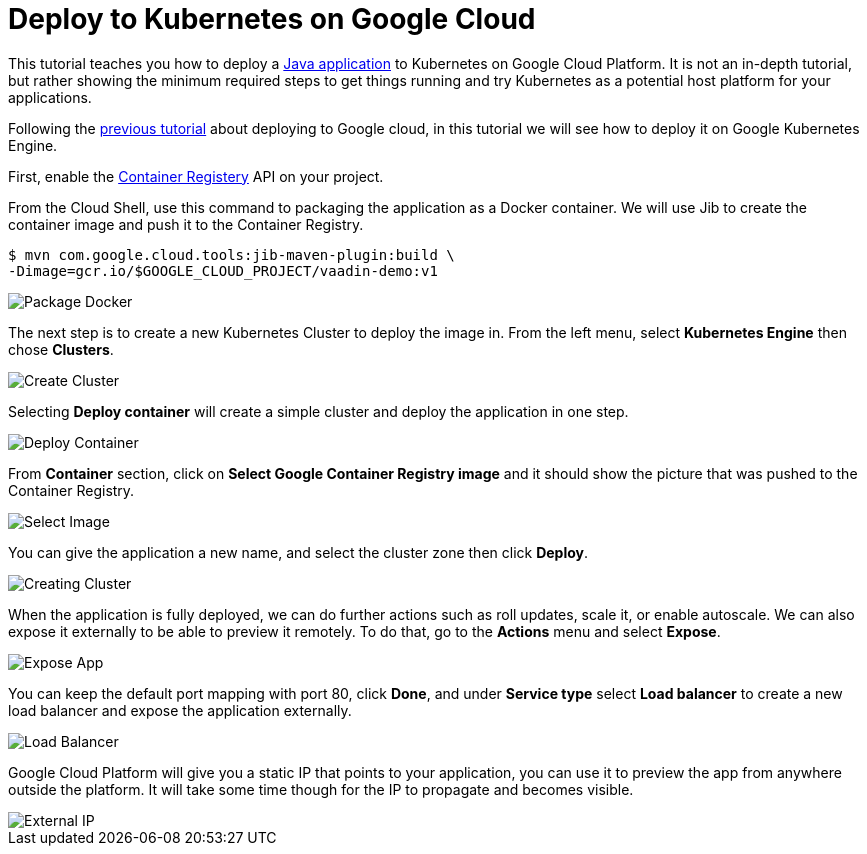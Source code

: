= Deploy to Kubernetes on Google Cloud

:title: Deploy to Kubernetes on Google Cloud
:authors: amahdy
:type: text
:tags: Backend, Cloud, Deploy, Kubernetes, Java
:description: Learn how to deploy Java app to Kubernetes
:repo:
:linkattrs:
:imagesdir: ./images
:related_tutorials: cloud-deployment/google
:hidden:

This tutorial teaches you how to deploy a https://vaadin.com/start/latest/simple-ui[Java application] to Kubernetes on Google Cloud Platform. It is not an in-depth tutorial, but rather showing the minimum required steps to get things running and try Kubernetes as a potential host platform for your applications.

Following the link:/learn/tutorials/cloud-deployment/google/[previous tutorial] about deploying to Google cloud, in this tutorial we will see how to deploy it on Google Kubernetes Engine.

First, enable the https://console.cloud.google.com/apis/api/containerregistry.googleapis.com[Container Registery] API on your project.

From the Cloud Shell, use this command to packaging the application as a Docker container. We will use Jib to create the container image and push it to the Container Registry.

[source]
----
$ mvn com.google.cloud.tools:jib-maven-plugin:build \
-Dimage=gcr.io/$GOOGLE_CLOUD_PROJECT/vaadin-demo:v1
----

image::package-docker.png[Package Docker]

The next step is to create a new Kubernetes Cluster to deploy the image in. From the left menu, select *Kubernetes Engine* then chose *Clusters*.

image::create-cluster.png[Create Cluster]

Selecting *Deploy container* will create a simple cluster and deploy the application in one step.

image::deploy-container.png[Deploy Container]

From *Container* section, click on *Select Google Container Registry image* and it should show the picture that was pushed to the Container Registry.

image::select-image.png[Select Image]

You can give the application a new name, and select the cluster zone then click *Deploy*.

image::creating-cluster.png[Creating Cluster]

When the application is fully deployed, we can do further actions such as roll updates, scale it, or enable autoscale. We can also expose it externally to be able to preview it remotely. To do that, go to the *Actions* menu and select *Expose*.

image::expose-app.png[Expose App]

You can keep the default port mapping with port 80, click *Done*, and under *Service type* select *Load balancer* to create a new load balancer and expose the application externally.

image::load-balancer.png[Load Balancer]

Google Cloud Platform will give you a static IP that points to your application, you can use it to preview the app from anywhere outside the platform. It will take some time though for the IP to propagate and becomes visible.

image::external-ip.png[External IP]
